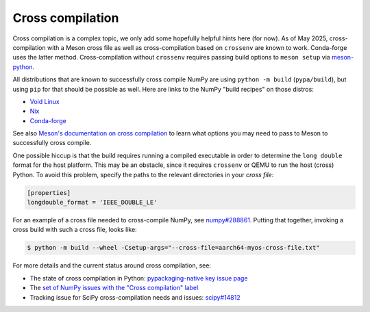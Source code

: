 Cross compilation
=================

Cross compilation is a complex topic, we only add some hopefully helpful hints
here (for now). As of May 2025, cross-compilation with a Meson cross file as
well as cross-compilation based on ``crossenv`` are known to work. Conda-forge
uses the latter method. Cross-compilation without ``crossenv`` requires passing
build options to ``meson setup`` via `meson-python`_.

.. _meson-python: https://meson-python.readthedocs.io/en/latest/how-to-guides/meson-args.html

All distributions that are known to successfully cross compile NumPy are using
``python -m build`` (``pypa/build``), but using ``pip`` for that should be
possible as well. Here are links to the NumPy "build recipes" on those
distros:

- `Void Linux <https://github.com/void-linux/void-packages/blob/master/srcpkgs/python3-numpy/template>`_
- `Nix <https://github.com/NixOS/nixpkgs/tree/master/pkgs/development/python-modules/numpy>`_
- `Conda-forge <https://github.com/conda-forge/numpy-feedstock/blob/main/recipe/build.sh>`_

See also `Meson's documentation on cross compilation
<https://mesonbuild.com/Cross-compilation.html>`__ to learn what options you
may need to pass to Meson to successfully cross compile.

One possible hiccup is that the build requires running a compiled executable in
order to determine the ``long double`` format for the host platform. This may be
an obstacle, since it requires ``crossenv`` or QEMU to run the host (cross)
Python. To avoid this problem, specify the paths to the relevant directories in
your *cross file*:

.. code:: ini

    [properties]
    longdouble_format = 'IEEE_DOUBLE_LE'

For an example of a cross file needed to cross-compile NumPy, see
`numpy#288861 <https://github.com/numpy/numpy/issues/28861#issuecomment-2844257091>`__.
Putting that together, invoking a cross build with such a cross file, looks like:

.. code:: bash

   $ python -m build --wheel -Csetup-args="--cross-file=aarch64-myos-cross-file.txt"

For more details and the current status around cross compilation, see:

- The state of cross compilation in Python:
  `pypackaging-native key issue page <https://pypackaging-native.github.io/key-issues/cross_compilation/>`__
- The `set of NumPy issues with the "Cross compilation" label <https://github.com/numpy/numpy/issues?q=state%3Aclosed%20label%3A%2238%20-%20Cross%20compilation%22>`__
- Tracking issue for SciPy cross-compilation needs and issues:
  `scipy#14812 <https://github.com/scipy/scipy/issues/14812>`__
